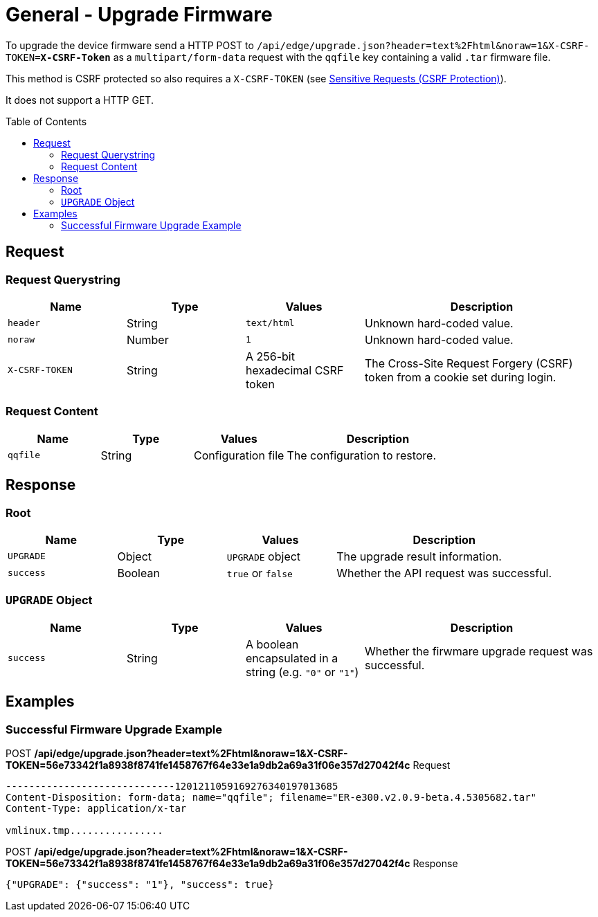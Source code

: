 = General - Upgrade Firmware
:toc: preamble

To upgrade the device firmware send a HTTP POST to `/api/edge/upgrade.json?header=text%2Fhtml&noraw=1&X-CSRF-TOKEN=*X-CSRF-Token*` as a `multipart/form-data` request with the `qqfile` key containing a valid `.tar` firmware file.

This method is CSRF protected so also requires a `X-CSRF-TOKEN` (see link:../README.adoc#Sensitive-Requests-CSRF-Protection[Sensitive Requests (CSRF Protection)]).

It does not support a HTTP GET.

== Request

=== Request Querystring

[cols="1,1,1,2", options="header"] 
|===
|Name
|Type
|Values
|Description

|`header`
|String
|`text/html`
|Unknown hard-coded value.

|`noraw`
|Number
|`1`
|Unknown hard-coded value.

|`X-CSRF-TOKEN`
|String
|A 256-bit hexadecimal CSRF token
|The Cross-Site Request Forgery (CSRF) token from a cookie set during login.
|===

=== Request Content

[cols="1,1,1,2", options="header"] 
|===
|Name
|Type
|Values
|Description

|`qqfile`
|String
|Configuration file
|The configuration to restore.
|===

== Response

=== Root

[cols="1,1,1,2", options="header"] 
|===
|Name
|Type
|Values
|Description

|`UPGRADE`
|Object
|`UPGRADE` object
|The upgrade result information.

|`success`
|Boolean
|`true` or `false`
|Whether the API request was successful.
|===

=== `UPGRADE` Object

[cols="1,1,1,2", options="header"] 
|===
|Name
|Type
|Values
|Description

|`success`
|String
|A boolean encapsulated in a string (e.g. `"0"` or `"1"`)
|Whether the firwmare upgrade request was successful.
|===

== Examples

=== Successful Firmware Upgrade Example

.POST */api/edge/upgrade.json?header=text%2Fhtml&noraw=1&X-CSRF-TOKEN=56e73342f1a8938f8741fe1458767f64e33e1a9db2a69a31f06e357d27042f4c* Request
[source,http,subs="+quotes"]
----
-----------------------------1201211059169276340197013685
Content-Disposition: form-data; name="qqfile"; filename="ER-e300.v2.0.9-beta.4.5305682.tar"
Content-Type: application/x-tar

vmlinux.tmp................
----

.POST */api/edge/upgrade.json?header=text%2Fhtml&noraw=1&X-CSRF-TOKEN=56e73342f1a8938f8741fe1458767f64e33e1a9db2a69a31f06e357d27042f4c* Response
[source,json,subs="+quotes"]
----
{"UPGRADE": {"success": "1"}, "success": true}
----